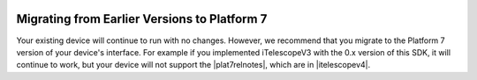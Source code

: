
   .. image:: alpaca128.png
      :height: 92px
      :width: 128px
      :align: right

Migrating from Earlier Versions to Platform 7
=============================================

Your existing device will continue to run with no changes. However, we recommend that you
migrate to the Platform 7 version of your device's interface. For example if you implemented
iTelescopeV3 with the 0.x version of this SDK, it will continue to work, but your device
will not support the |plat7relnotes|, which are in |itelescopev4|.


.. |plat7relnotes| raw:: html

    <a href="https://ascom-standards.org/newdocs/relnotes.html" target="_blank">
    new interface features of Platform 7</a>

.. |itelescopev4| raw:: html

    <a href="https://ascom-standards.org/newdocs/telescope.html" target="_blank">
    iTelescopeV4</a>


